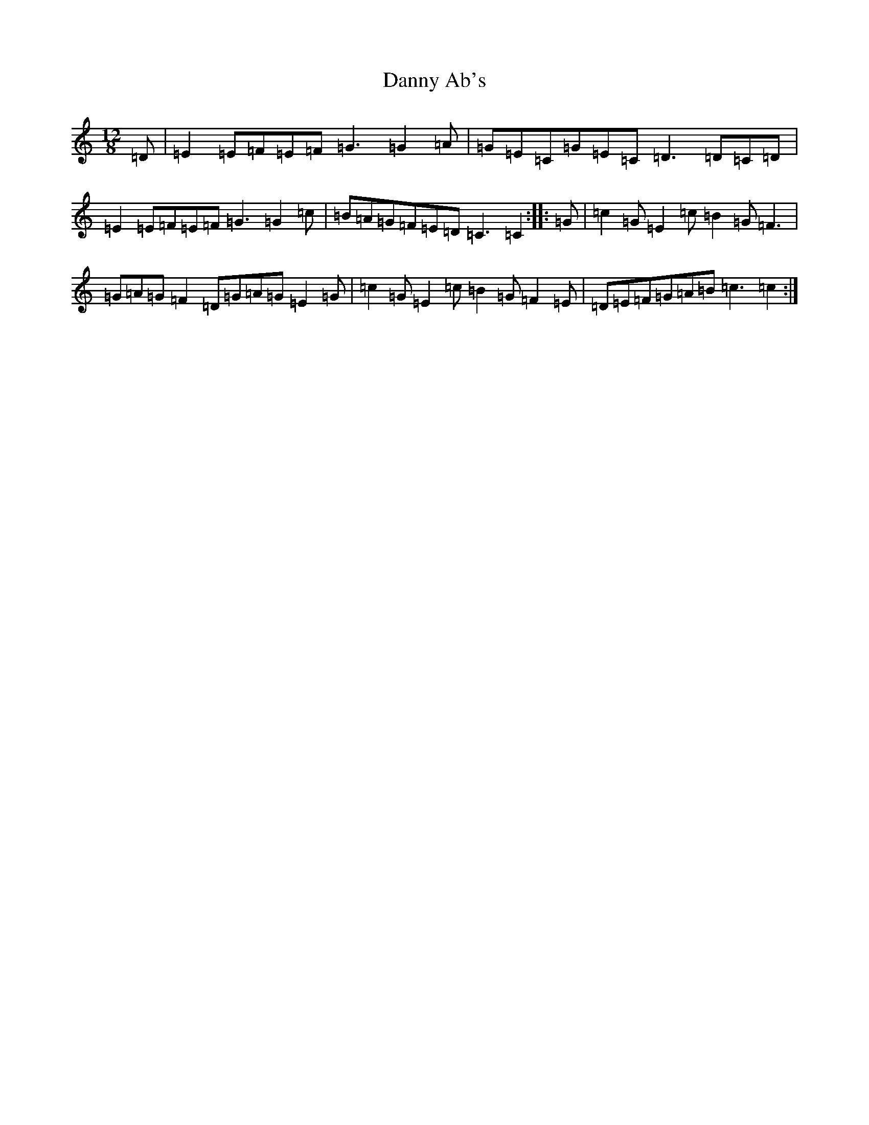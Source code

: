 X: 15756
T: Danny Ab's
S: https://thesession.org/tunes/3577#setting3577
Z: G Major
R: slide
M: 12/8
L: 1/8
K: C Major
=D|=E2=E=F=E=F=G3=G2=A|=G=E=C=G=E=C=D3=D=C=D|=E2=E=F=E=F=G3=G2=c|=B=A=G=F=E=D=C3=C2:||:=G|=c2=G=E2=c=B2=G=F3|=G=A=G=F2=D=G=A=G=E2=G|=c2=G=E2=c=B2=G=F2=E|=D=E=F=G=A=B=c3=c2:|